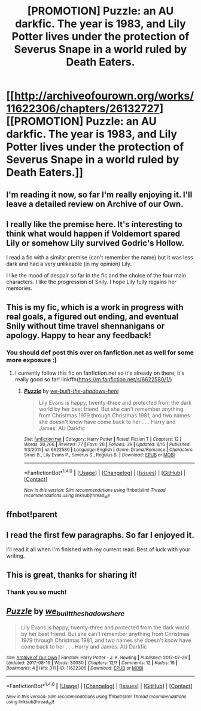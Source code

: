 #+TITLE: [PROMOTION] Puzzle: an AU darkfic. The year is 1983, and Lily Potter lives under the protection of Severus Snape in a world ruled by Death Eaters.

* [[http://archiveofourown.org/works/11622306/chapters/26132727][[PROMOTION] Puzzle: an AU darkfic. The year is 1983, and Lily Potter lives under the protection of Severus Snape in a world ruled by Death Eaters.]]
:PROPERTIES:
:Author: we-built-the-shadows
:Score: 6
:DateUnix: 1503695158.0
:DateShort: 2017-Aug-26
:FlairText: Promotion
:END:

** I'm reading it now, so far I'm really enjoying it. I'll leave a detailed review on Archive of our Own.
:PROPERTIES:
:Author: Tenilisa
:Score: 7
:DateUnix: 1503698266.0
:DateShort: 2017-Aug-26
:END:


** I really like the premise here. It's interesting to think what would happen if Voldemort spared Lily or somehow Lily survived Godric's Hollow.

I read a fic with a similar premise (can't remember the name) but it was less dark and had a very unlikeable (in my opinion) Lily.

I like the mood of despair so far in the fic and the choice of the four main characters. I like the progression of Snily. I hope Lily fully regains her memories.
:PROPERTIES:
:Author: _awesaum_
:Score: 3
:DateUnix: 1503719124.0
:DateShort: 2017-Aug-26
:END:


** This is my fic, which is a work in progress with real goals, a figured out ending, and eventual Snily without time travel shennanigans or apology. Happy to hear any feedback!
:PROPERTIES:
:Author: we-built-the-shadows
:Score: 6
:DateUnix: 1503695274.0
:DateShort: 2017-Aug-26
:END:

*** You should def post this over on fanfiction.net as well for some more exposure :)
:PROPERTIES:
:Author: moomoogoat
:Score: 6
:DateUnix: 1503703570.0
:DateShort: 2017-Aug-26
:END:

**** I currently follow this fic on fanfiction.net so it's already on there, it's really good so far! linkffn([[https://m.fanfiction.net/s/6622580/1/]])
:PROPERTIES:
:Author: dehue
:Score: 3
:DateUnix: 1503706606.0
:DateShort: 2017-Aug-26
:END:

***** [[http://www.fanfiction.net/s/6622580/1/][*/Puzzle/*]] by [[https://www.fanfiction.net/u/531023/we-built-the-shadows-here][/we-built-the-shadows-here/]]

#+begin_quote
  Lily Evans is happy, twenty-three and protected from the dark world by her best friend. But she can't remember anything from Christmas 1979 through Christmas 1981, and two names she doesn't know have come back to her . . . Harry and James. AU Darkfic
#+end_quote

^{/Site/: [[http://www.fanfiction.net/][fanfiction.net]] *|* /Category/: Harry Potter *|* /Rated/: Fiction T *|* /Chapters/: 12 *|* /Words/: 30,266 *|* /Reviews/: 77 *|* /Favs/: 26 *|* /Follows/: 39 *|* /Updated/: 8/15 *|* /Published/: 1/3/2011 *|* /id/: 6622580 *|* /Language/: English *|* /Genre/: Drama/Romance *|* /Characters/: Sirius B., Lily Evans P., Severus S., Regulus B. *|* /Download/: [[http://www.ff2ebook.com/old/ffn-bot/index.php?id=6622580&source=ff&filetype=epub][EPUB]] or [[http://www.ff2ebook.com/old/ffn-bot/index.php?id=6622580&source=ff&filetype=mobi][MOBI]]}

--------------

*FanfictionBot*^{1.4.0} *|* [[[https://github.com/tusing/reddit-ffn-bot/wiki/Usage][Usage]]] | [[[https://github.com/tusing/reddit-ffn-bot/wiki/Changelog][Changelog]]] | [[[https://github.com/tusing/reddit-ffn-bot/issues/][Issues]]] | [[[https://github.com/tusing/reddit-ffn-bot/][GitHub]]] | [[[https://www.reddit.com/message/compose?to=tusing][Contact]]]

^{/New in this version: Slim recommendations using/ ffnbot!slim! /Thread recommendations using/ linksub(thread_id)!}
:PROPERTIES:
:Author: FanfictionBot
:Score: 1
:DateUnix: 1503706709.0
:DateShort: 2017-Aug-26
:END:


** ffnbot!parent
:PROPERTIES:
:Score: 2
:DateUnix: 1503696515.0
:DateShort: 2017-Aug-26
:END:


** I read the first few paragraphs. So far I enjoyed it.

I'll read it all when I'm finished with my current read. Best of luck with your writing.
:PROPERTIES:
:Score: 2
:DateUnix: 1503776121.0
:DateShort: 2017-Aug-27
:END:


** This is great, thanks for sharing it!
:PROPERTIES:
:Author: propensity
:Score: 2
:DateUnix: 1503782860.0
:DateShort: 2017-Aug-27
:END:

*** Thank you so much!
:PROPERTIES:
:Author: we-built-the-shadows
:Score: 1
:DateUnix: 1503942484.0
:DateShort: 2017-Aug-28
:END:


** [[http://archiveofourown.org/works/11622306][*/Puzzle/*]] by [[http://www.archiveofourown.org/users/we_built_the_shadows_here/pseuds/we_built_the_shadows_here][/we_built_the_shadows_here/]]

#+begin_quote
  Lily Evans is happy, twenty-three and protected from the dark world by her best friend. But she can't remember anything from Christmas 1979 through Christmas 1981, and two names she doesn't know have come back to her . . . Harry and James. AU Darkfic
#+end_quote

^{/Site/: [[http://www.archiveofourown.org/][Archive of Our Own]] *|* /Fandom/: Harry Potter - J. K. Rowling *|* /Published/: 2017-07-26 *|* /Updated/: 2017-08-16 *|* /Words/: 30030 *|* /Chapters/: 12/? *|* /Comments/: 12 *|* /Kudos/: 19 *|* /Bookmarks/: 4 *|* /Hits/: 311 *|* /ID/: 11622306 *|* /Download/: [[http://archiveofourown.org/downloads/we/we_built_the_shadows_here/11622306/Puzzle.epub?updated_at=1503340701][EPUB]] or [[http://archiveofourown.org/downloads/we/we_built_the_shadows_here/11622306/Puzzle.mobi?updated_at=1503340701][MOBI]]}

--------------

*FanfictionBot*^{1.4.0} *|* [[[https://github.com/tusing/reddit-ffn-bot/wiki/Usage][Usage]]] | [[[https://github.com/tusing/reddit-ffn-bot/wiki/Changelog][Changelog]]] | [[[https://github.com/tusing/reddit-ffn-bot/issues/][Issues]]] | [[[https://github.com/tusing/reddit-ffn-bot/][GitHub]]] | [[[https://www.reddit.com/message/compose?to=tusing][Contact]]]

^{/New in this version: Slim recommendations using/ ffnbot!slim! /Thread recommendations using/ linksub(thread_id)!}
:PROPERTIES:
:Author: FanfictionBot
:Score: 1
:DateUnix: 1503696568.0
:DateShort: 2017-Aug-26
:END:
